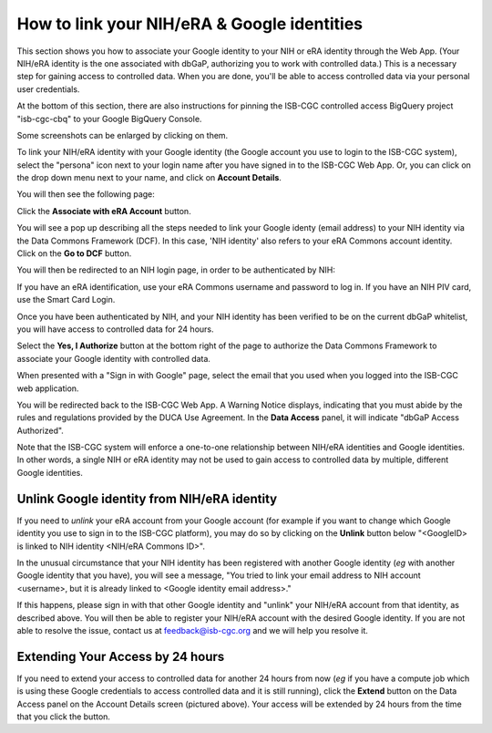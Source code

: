 -----------------------------------------------
How to link your NIH/eRA & Google identities
-----------------------------------------------

This section shows you how to associate your Google identity to your NIH or eRA identity through the Web App. (Your NIH/eRA identity is the one associated
with dbGaP, authorizing you to work with controlled data.) This is a necessary step for gaining access to controlled data. When you are done, you'll be able to access controlled data via your personal user credentials.

At the bottom of this section, there are also instructions for pinning the ISB-CGC controlled access BigQuery project "isb-cgc-cbq" to your Google BigQuery Console.

Some screenshots can be enlarged by clicking on them.
 
To link your NIH/eRA identity with your Google identity (the Google account you use to login to the ISB-CGC system), 
select the "persona" icon next to your login name after you have signed in to the ISB-CGC Web App. 
Or, you can click on the drop down menu next to your name, and click on **Account Details**.

You will then see the following page:

.. image:: ../webapp/AccountDetails.png
   :scale: 40
   :align: center

Click the **Associate with eRA Account** button.

.. image:: ../webapp/AssociateWithERA.png
   :align: center


You will see a pop up describing all the steps needed to link your Google identy (email address) to your NIH identity via the Data Commons Framework (DCF).
In this case, 'NIH identity' also refers to your eRA Commons account identity. Click on the **Go to DCF** button.

.. image:: ../webapp/LinkNIHIDInstructions.png
   :align: center

You will then be redirected to an NIH login page, in order to be authenticated by NIH:

.. image:: ../webapp/NIHLogin.png
   :align: center

If you have an eRA identification, use your eRA Commons username and password to log in.  
If you have an NIH PIV card, use the Smart Card Login.  

Once you have been authenticated by NIH, and your NIH identity has been verified to be on
the current dbGaP whitelist, you will have access to controlled data for 24 hours.  

.. image:: ../webapp/GEN3-DCF-RAS.png
   :align: center
   
Select the **Yes, I Authorize** button at the bottom right of the page to authorize the Data Commons Framework to associate your Google identity with controlled data.

When presented with a "Sign in with Google" page, select the email that you used when you logged into the ISB-CGC web application.

You will be redirected back to the ISB-CGC Web App. A Warning Notice displays, indicating that you must abide by the rules and regulations provided by the DUCA Use Agreement. In the **Data Access** panel, it will indicate "dbGaP Access Authorized".  

.. image:: ../webapp/DataAccess-WarningMsg.png
   :scale: 40
   :align: center

Note that the ISB-CGC system will enforce a one-to-one relationship between NIH/eRA identities and Google identities.  In other words, a single NIH or eRA identity may not be used to gain access to controlled data by multiple, different Google identities.

Unlink Google identity from NIH/eRA identity
--------------------------------------------

If you need to *unlink* your eRA account from your Google account (for example if you want to change which Google identity you use to sign in to the ISB-CGC platform), you may do so by clicking on the **Unlink** button below "<GoogleID> is linked to NIH identity <NIH/eRA Commons ID>".

.. image:: DataAccessPanel.png
   :align: center

In the unusual circumstance that your NIH identity has been registered with another Google identity (*eg* with another Google identity that you have), you will see a message, "You tried to link your email address to NIH account <username>, but it is already linked to <Google identity email address>."
   
If this happens, please sign in with that other Google identity and "unlink" your NIH/eRA account from that identity, as described above.  You will then be able to register your NIH/eRA account with the desired Google identity.  
If you are not able to resolve the issue, contact us at feedback@isb-cgc.org and we will help you resolve it.   

Extending Your Access by 24 hours 
-----------------------------------
If you need to extend your access to controlled data for another 24 hours from now (*eg* if you have a compute job which is using these Google credentials to access 
controlled data and it is still running), click the **Extend** button on the Data Access panel on the Account Details screen (pictured above).
Your access will be extended by 24 hours from the time that you click the button. 
